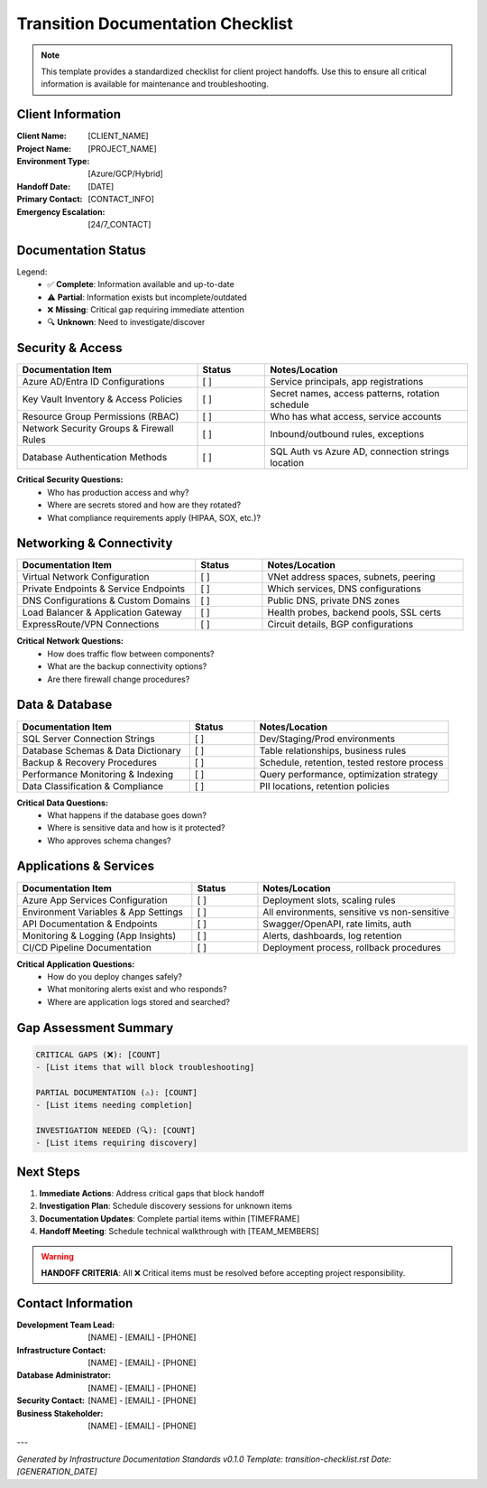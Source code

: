 Transition Documentation Checklist
==================================

.. note::
   This template provides a standardized checklist for client project handoffs.
   Use this to ensure all critical information is available for maintenance and troubleshooting.

Client Information
-----------------

:Client Name: [CLIENT_NAME]
:Project Name: [PROJECT_NAME]
:Environment Type: [Azure/GCP/Hybrid]
:Handoff Date: [DATE]
:Primary Contact: [CONTACT_INFO]
:Emergency Escalation: [24/7_CONTACT]

Documentation Status
-------------------

.. raw:: html

   <style>
   .checklist-status { font-weight: bold; }
   .status-complete { color: #28a745; }
   .status-partial { color: #ffc107; }
   .status-missing { color: #dc3545; }
   .status-unknown { color: #6c757d; }
   </style>

Legend:
  * ✅ **Complete**: Information available and up-to-date
  * ⚠️ **Partial**: Information exists but incomplete/outdated  
  * ❌ **Missing**: Critical gap requiring immediate attention
  * 🔍 **Unknown**: Need to investigate/discover

Security & Access
----------------

.. list-table::
   :header-rows: 1
   :widths: 40 15 45

   * - Documentation Item
     - Status
     - Notes/Location
   * - Azure AD/Entra ID Configurations
     - [ ]
     - Service principals, app registrations
   * - Key Vault Inventory & Access Policies
     - [ ]
     - Secret names, access patterns, rotation schedule
   * - Resource Group Permissions (RBAC)
     - [ ]
     - Who has what access, service accounts
   * - Network Security Groups & Firewall Rules
     - [ ]
     - Inbound/outbound rules, exceptions
   * - Database Authentication Methods
     - [ ]
     - SQL Auth vs Azure AD, connection strings location

**Critical Security Questions:**
  * Who has production access and why?
  * Where are secrets stored and how are they rotated?
  * What compliance requirements apply (HIPAA, SOX, etc.)?

Networking & Connectivity
-------------------------

.. list-table::
   :header-rows: 1
   :widths: 40 15 45

   * - Documentation Item
     - Status
     - Notes/Location
   * - Virtual Network Configuration
     - [ ]
     - VNet address spaces, subnets, peering
   * - Private Endpoints & Service Endpoints
     - [ ]
     - Which services, DNS configurations
   * - DNS Configurations & Custom Domains
     - [ ]
     - Public DNS, private DNS zones
   * - Load Balancer & Application Gateway
     - [ ]
     - Health probes, backend pools, SSL certs
   * - ExpressRoute/VPN Connections
     - [ ]
     - Circuit details, BGP configurations

**Critical Network Questions:**
  * How does traffic flow between components?
  * What are the backup connectivity options?
  * Are there firewall change procedures?

Data & Database
--------------

.. list-table::
   :header-rows: 1
   :widths: 40 15 45

   * - Documentation Item
     - Status
     - Notes/Location
   * - SQL Server Connection Strings
     - [ ]
     - Dev/Staging/Prod environments
   * - Database Schemas & Data Dictionary
     - [ ]
     - Table relationships, business rules
   * - Backup & Recovery Procedures
     - [ ]
     - Schedule, retention, tested restore process
   * - Performance Monitoring & Indexing
     - [ ]
     - Query performance, optimization strategy
   * - Data Classification & Compliance
     - [ ]
     - PII locations, retention policies

**Critical Data Questions:**
  * What happens if the database goes down?
  * Where is sensitive data and how is it protected?
  * Who approves schema changes?

Applications & Services  
----------------------

.. list-table::
   :header-rows: 1
   :widths: 40 15 45

   * - Documentation Item
     - Status
     - Notes/Location
   * - Azure App Services Configuration
     - [ ]
     - Deployment slots, scaling rules
   * - Environment Variables & App Settings
     - [ ]
     - All environments, sensitive vs non-sensitive
   * - API Documentation & Endpoints
     - [ ]
     - Swagger/OpenAPI, rate limits, auth
   * - Monitoring & Logging (App Insights)
     - [ ]
     - Alerts, dashboards, log retention
   * - CI/CD Pipeline Documentation
     - [ ]
     - Deployment process, rollback procedures

**Critical Application Questions:**
  * How do you deploy changes safely?
  * What monitoring alerts exist and who responds?
  * Where are application logs stored and searched?

Gap Assessment Summary
---------------------

.. code-block:: text

   CRITICAL GAPS (❌): [COUNT]
   - [List items that will block troubleshooting]

   PARTIAL DOCUMENTATION (⚠️): [COUNT]  
   - [List items needing completion]

   INVESTIGATION NEEDED (🔍): [COUNT]
   - [List items requiring discovery]

Next Steps
----------

1. **Immediate Actions**: Address critical gaps that block handoff
2. **Investigation Plan**: Schedule discovery sessions for unknown items
3. **Documentation Updates**: Complete partial items within [TIMEFRAME]
4. **Handoff Meeting**: Schedule technical walkthrough with [TEAM_MEMBERS]

.. warning::
   **HANDOFF CRITERIA**: All ❌ Critical items must be resolved before accepting project responsibility.

Contact Information
------------------

:Development Team Lead: [NAME] - [EMAIL] - [PHONE]
:Infrastructure Contact: [NAME] - [EMAIL] - [PHONE]
:Database Administrator: [NAME] - [EMAIL] - [PHONE]
:Security Contact: [NAME] - [EMAIL] - [PHONE]
:Business Stakeholder: [NAME] - [EMAIL] - [PHONE]

---

*Generated by Infrastructure Documentation Standards v0.1.0*
*Template: transition-checklist.rst*
*Date: [GENERATION_DATE]*